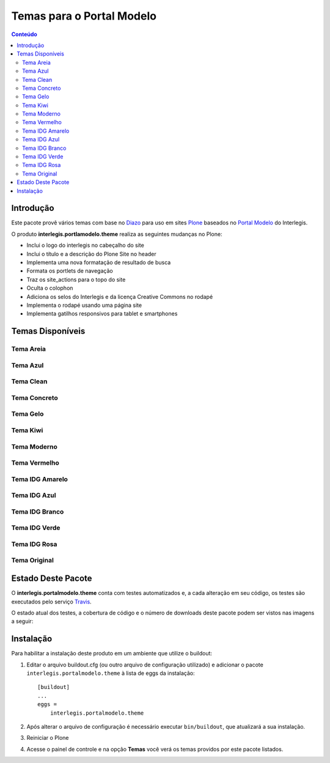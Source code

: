 **************************
Temas para o Portal Modelo
**************************

.. contents:: Conteúdo
   :depth: 2


Introdução
==========

Este pacote provê vários temas com base no `Diazo <http://diazo.org>`_ para uso em sites `Plone <http://plone.org>`_ baseados no `Portal Modelo <http://www.interlegis.leg.br/portalmodelo>`_ do Interlegis.

O produto **interlegis.portlamodelo.theme** realiza as seguintes mudanças no Plone:

* Inclui o logo do interlegis no cabeçalho do site
* Inclui o título e a descrição do Plone Site no header
* Implementa uma nova formatação de resultado de busca
* Formata os portlets de navegação
* Traz os site_actions para o topo do site
* Oculta o colophon
* Adiciona os selos do Interlegis e da licença Creative Commons no rodapé
* Implementa o rodapé usando uma página site
* Implementa gatilhos responsivos para tablet e smartphones


Temas Disponíveis
=================

Tema Areia
----------

.. image:: https://raw.githubusercontent.com/interlegis/interlegis.portalmodelo.theme/master/src/interlegis/portalmodelo/theme/themes/Areia/preview.png
        :width: 200px
        :height: 110px

Tema Azul
---------

.. image:: https://raw.githubusercontent.com/interlegis/interlegis.portalmodelo.theme/master/src/interlegis/portalmodelo/theme/themes/Azul/preview.png
        :width: 200px
        :height: 110px

Tema Clean
----------

.. image:: https://raw.githubusercontent.com/interlegis/interlegis.portalmodelo.theme/master/src/interlegis/portalmodelo/theme/themes/Clean/preview.png
        :width: 200px
        :height: 110px

Tema Concreto
-------------

.. image:: https://raw.githubusercontent.com/interlegis/interlegis.portalmodelo.theme/master/src/interlegis/portalmodelo/theme/themes/Concreto/preview.png
        :width: 200px
        :height: 110px

Tema Gelo
---------

.. image:: https://raw.githubusercontent.com/interlegis/interlegis.portalmodelo.theme/master/src/interlegis/portalmodelo/theme/themes/Gelo/preview.png
        :width: 200px
        :height: 110px

Tema Kiwi
---------

.. image:: https://raw.githubusercontent.com/interlegis/interlegis.portalmodelo.theme/master/src/interlegis/portalmodelo/theme/themes/Kiwi/preview.png
        :width: 200px
        :height: 110px

Tema Moderno
------------

.. image:: https://raw.githubusercontent.com/interlegis/interlegis.portalmodelo.theme/master/src/interlegis/portalmodelo/theme/themes/Moderno/preview.png
        :width: 200px
        :height: 110px

Tema Vermelho
-------------

.. image:: https://raw.githubusercontent.com/interlegis/interlegis.portalmodelo.theme/master/src/interlegis/portalmodelo/theme/themes/Vermelho/preview.png
        :width: 200px
        :height: 110px

Tema IDG Amarelo
----------------

.. image:: https://raw.githubusercontent.com/interlegis/interlegis.portalmodelo.theme/master/src/interlegis/portalmodelo/theme/themes/IDG-amarelo/preview.png
        :width: 200px
        :height: 110px

Tema IDG Azul
-------------

.. image:: https://raw.githubusercontent.com/interlegis/interlegis.portalmodelo.theme/master/src/interlegis/portalmodelo/theme/themes/IDG-azul/preview.png
        :width: 200px
        :height: 110px

Tema IDG Branco
---------------

.. image:: https://raw.githubusercontent.com/interlegis/interlegis.portalmodelo.theme/master/src/interlegis/portalmodelo/theme/themes/IDG-branco/preview.png
        :width: 200px
        :height: 110px

Tema IDG Verde
--------------

.. image:: https://raw.githubusercontent.com/interlegis/interlegis.portalmodelo.theme/master/src/interlegis/portalmodelo/theme/themes/IDG-verde/preview.png
        :width: 200px
        :height: 110px

Tema IDG Rosa
-------------

.. image:: https://raw.githubusercontent.com/interlegis/interlegis.portalmodelo.theme/master/src/interlegis/portalmodelo/theme/themes/IDG-rosa/preview.png
        :width: 200px
        :height: 110px

Tema Original
------------------

.. image:: https://raw.githubusercontent.com/interlegis/interlegis.portalmodelo.theme/master/src/interlegis/portalmodelo/theme/themes/Original/preview.png
        :width: 200px
        :height: 110px


Estado Deste Pacote
===================

O **interlegis.portalmodelo.theme** conta com testes automatizados e, a cada alteração em seu código, os testes são executados pelo serviço `Travis <https://travis-ci.org/>`_.

O estado atual dos testes, a cobertura de código e o número de downloads deste pacote podem ser vistos nas imagens a seguir:

.. image:: https://secure.travis-ci.org/interlegis/interlegis.portalmodelo.theme.png?branch=master
    :alt: Travis CI badge
    :target: http://travis-ci.org/interlegis/interlegis.portalmodelo.theme

.. image:: https://coveralls.io/repos/interlegis/interlegis.portalmodelo.theme/badge.png?branch=master
    :alt: Coveralls badge
    :target: https://coveralls.io/r/interlegis/interlegis.portalmodelo.theme

.. image:: https://pypip.in/d/interlegis.portalmodelo.theme/badge.png
    :target: https://pypi.python.org/pypi/interlegis.portalmodelo.theme/
    :alt: Downloads


Instalação
==========

Para habilitar a instalação deste produto em um ambiente que utilize o buildout:

1. Editar o arquivo buildout.cfg (ou outro arquivo de configuração utilizado) e adicionar o pacote ``interlegis.portalmodelo.theme`` à lista de eggs da instalação::

        [buildout]
        ...
        eggs =
            interlegis.portalmodelo.theme

2. Após alterar o arquivo de configuração é necessário executar ``bin/buildout``, que atualizará a sua instalação.

3. Reiniciar o Plone

4. Acesse o painel de controle e na opção **Temas** você verá os temas providos por este pacote listados.

